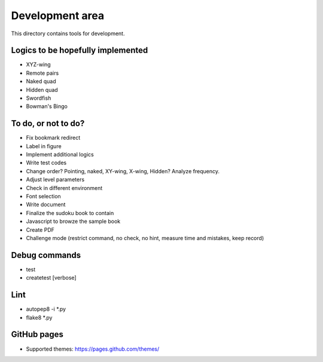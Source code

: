 Development area
=======================

This directory contains tools for development.

Logics to be hopefully implemented
-----------------

- XYZ-wing
- Remote pairs
- Naked quad
- Hidden quad
- Swordfish
- Bowman's Bingo

To do, or not to do?
-----------------

- Fix bookmark redirect
- Label in figure
- Implement additional logics
- Write test codes
- Change order? Pointing, naked, XY-wing, X-wing, Hidden? Analyze frequency.
- Adjust level parameters
- Check in different environment
- Font selection
- Write document
- Finalize the sudoku book to contain
- Javascript to browze the sample book
- Create PDF
- Challenge mode (restrict command, no check, no hint, measure time and mistakes, keep record)

Debug commands
-----------------

- test
- createtest [verbose]

Lint
---------------

- autopep8 -i *.py
- flake8 *.py

GitHub pages
---------------

- Supported themes: https://pages.github.com/themes/
